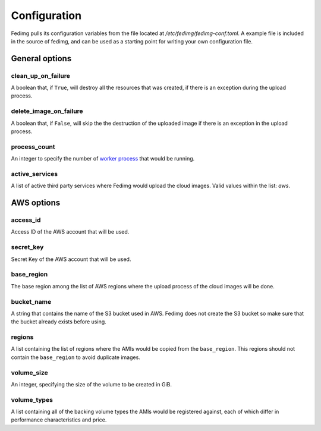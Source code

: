 Configuration
=============

Fedimg pulls its configuration variables from the file located at
`/etc/fedimg/fedimg-conf.toml`. A example file is included in the source of
fedimg, and can be used as a starting point for writing your own configuration
file.

---------------
General options
---------------

.. _conf-clean_up_on_failure:

clean_up_on_failure
-------------------
A boolean that, if ``True``, will destroy all the resources that was created,
if there is an exception during the upload process.

.. _conf-delete_image_on_failure:

delete_image_on_failure
-----------------------

A boolean that, if ``False``, will skip the the destruction of the
uploaded image if there is an exception in the upload process.

.. _conf-process_count:

process_count
-------------

An integer to specify the number of `worker process`_ that would be running.

.. _conf-active_services:

active_services
---------------

A list of active third party services where Fedimg would upload the cloud
images. Valid values within the list: `aws`.

-----------
AWS options
-----------

.. _conf-access_id:

access_id
---------

Access ID of the AWS account that will be used.

.. _conf-secret-key:

secret_key
----------

Secret Key of the AWS account that will be used.

.. _conf-base-region:

base_region
-----------

The base region among the list of AWS regions where the upload process of the
cloud images will be done.

.. _conf-bucket-name:

bucket_name
-----------

A string that contains the name of the S3 bucket used in AWS. Fedimg does not
create the S3 bucket so make sure that the bucket already exists before using.

.. _conf-regions:

regions
-------

A list containing the list of regions where the AMIs would be copied from the
``base_region``. This regions should not contain the ``base_region`` to avoid
duplicate images.

.. _conf-volume-size:

volume_size
-----------

An integer, specifying the size of the volume to be created in GiB.

.. _conf-volume-types:

volume_types
-----------

A list containing all of the backing volume types the AMIs would be registered against, each of which differ in performance characteristics and price.

.. _worker process: https://docs.python.org/2/library/multiprocessing.html#using-a-pool-of-workers
